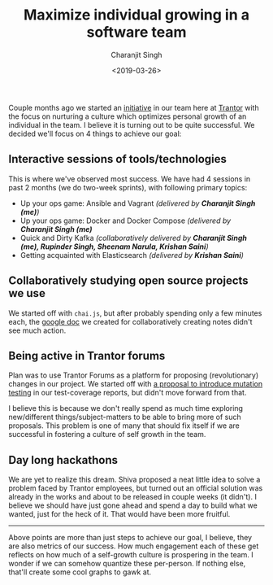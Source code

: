 #+FILETAGS: management trantor
#+DATE: <2019-03-26>
#+AUTHOR: Charanjit Singh
#+TITLE: Maximize individual growing in a software team


Couple months ago we started an [[/blog/how-to-maximize-individual-growth-in-a-software-team/][initiative]] in our team here at [[http://trantorinc.com/][Trantor]] with the
focus on nurturing a culture which optimizes personal growth of an individual in
the team. I believe it is turning out to be quite successful. We decided we'll
focus on 4 things to achieve our goal:

** Interactive sessions of tools/technologies
   :PROPERTIES:
   :CUSTOM_ID: interactive-sessions-of-tools-technologies
   :END:
This is where we've observed most success. We have had 4 sessions in
past 2 months (we do two-week sprints), with following primary topics:

- Up your ops game: Ansible and Vagrant /(delivered by *Charanjit Singh
  (me)*)/
- Up your ops game: Docker and Docker Compose /(delivered by *Charanjit
  Singh (me)*/
- Quick and Dirty Kafka /(collaboratively delivered by *Charanjit Singh
  (me), Rupinder Singh, Sheenam Narula, Krishan Saini*)/
- Getting acquainted with Elasticsearch /(delivered by *Krishan Saini*)/

** Collaboratively studying open source projects we use
   :PROPERTIES:
   :CUSTOM_ID: collaboratively-studying-open-source-projects-we-use
   :END:
We started off with =chai.js=, but after probably spending only a few
minutes each, the
[[https://docs.google.com/document/d/13dko42FS9kcnpqnrjp9QCouQO0vZHDQ0tslID3BAQBs/edit?usp=sharing][google
doc]] we created for collaboratively creating notes didn't see much
action.

** Being active in Trantor forums
   :PROPERTIES:
   :CUSTOM_ID: being-active-in-trantor-forums
   :END:
Plan was to use Trantor Forums as a platform for proposing
(revolutionary) changes in our project. We started off with
[[https://forum.trantorinc.com/t/suggested-improvements-for-tdd-in-veriown-cloud-mutation-testing-and-running-tests-concurrently/74][a
proposal to introduce mutation testing]] in our test-coverage reports,
but didn't move forward from that.

I believe this is because we don't really spend as much time exploring
new/different things/subject-matters to be able to bring more of such
proposals. This problem is one of many that should fix itself if we are
successful in fostering a culture of self growth in the team.

** Day long hackathons
   :PROPERTIES:
   :CUSTOM_ID: day-long-hackathons
   :END:
We are yet to realize this dream. Shiva proposed a neat little idea to
solve a problem faced by Trantor employees, but turned out an official
solution was already in the works and about to be released in couple
weeks (it didn't). I believe we should have just gone ahead and spend a
day to build what we wanted, just for the heck of it. That would have
been more fruitful.

--------------

Above points are more than just steps to achieve our goal, I believe,
they are also metrics of our success. How much engagement each of these
get reflects on how much of a self-growth culture is prospering in the
team. I wonder if we can somehow quantize these per-person. If nothing
else, that'll create some cool graphs to gawk at.
